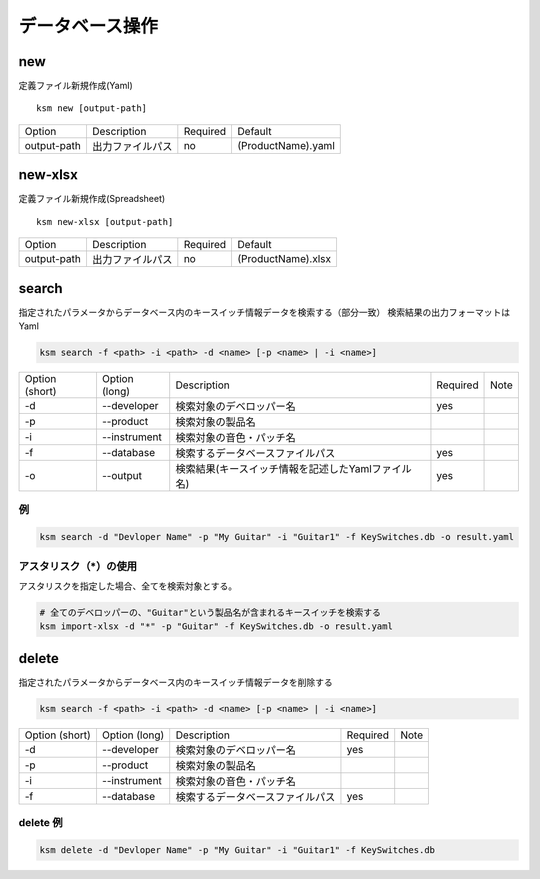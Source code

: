データベース操作
=======================================

new
--------------------------------------

定義ファイル新規作成(Yaml)

::

    ksm new [output-path]

+-------------+------------------+----------+--------------------+
|    Option   | Description      | Required |       Default      |
+-------------+------------------+----------+--------------------+
| output-path | 出力ファイルパス |    no    | (ProductName).yaml |
+-------------+------------------+----------+--------------------+


new-xlsx
--------------------------------------


定義ファイル新規作成(Spreadsheet)

::

    ksm new-xlsx [output-path]

+-------------+------------------+----------+--------------------+
|    Option   | Description      | Required |       Default      |
+-------------+------------------+----------+--------------------+
| output-path | 出力ファイルパス |    no    | (ProductName).xlsx |
+-------------+------------------+----------+--------------------+


search
--------------------------------------


指定されたパラメータからデータベース内のキースイッチ情報データを検索する（部分一致）
検索結果の出力フォーマットはYaml

.. code-block:: bash

    ksm search -f <path> -i <path> -d <name> [-p <name> | -i <name>]


+----------------+---------------+----------------------------------------------------+----------+------+
| Option (short) | Option (long) |                     Description                    | Required | Note |
+----------------+---------------+----------------------------------------------------+----------+------+
|       -d       |  --developer  |              検索対象のデベロッパー名              |    yes   |      |
+----------------+---------------+----------------------------------------------------+----------+------+
|       -p       |   --product   |                  検索対象の製品名                  |          |      |
+----------------+---------------+----------------------------------------------------+----------+------+
|       -i       |  --instrument |              検索対象の音色・パッチ名              |          |      |
+----------------+---------------+----------------------------------------------------+----------+------+
|       -f       |   --database  |          検索するデータベースファイルパス          |    yes   |      |
+----------------+---------------+----------------------------------------------------+----------+------+
|       -o       |    --output   | 検索結果(キースイッチ情報を記述したYamlファイル名) |    yes   |      |
+----------------+---------------+----------------------------------------------------+----------+------+

例
^^^^^^^^^^^^^^^^^^^^^^^^^^^^^^^^^^^^^^

.. code-block:: bash

    ksm search -d "Devloper Name" -p "My Guitar" -i "Guitar1" -f KeySwitches.db -o result.yaml


アスタリスク（\*）の使用
^^^^^^^^^^^^^^^^^^^^^^^^^^^^^^^^^^^^^^

アスタリスクを指定した場合、全てを検索対象とする。


.. code-block:: bash

    # 全てのデベロッパーの、"Guitar"という製品名が含まれるキースイッチを検索する
    ksm import-xlsx -d "*" -p "Guitar" -f KeySwitches.db -o result.yaml


delete
--------------------------------------


指定されたパラメータからデータベース内のキースイッチ情報データを削除する

.. code-block:: bash

    ksm search -f <path> -i <path> -d <name> [-p <name> | -i <name>]


+----------------+---------------+----------------------------------------------------+----------+------+
| Option (short) | Option (long) |                     Description                    | Required | Note |
+----------------+---------------+----------------------------------------------------+----------+------+
|       -d       |  --developer  |              検索対象のデベロッパー名              |    yes   |      |
+----------------+---------------+----------------------------------------------------+----------+------+
|       -p       |   --product   |                  検索対象の製品名                  |          |      |
+----------------+---------------+----------------------------------------------------+----------+------+
|       -i       |  --instrument |              検索対象の音色・パッチ名              |          |      |
+----------------+---------------+----------------------------------------------------+----------+------+
|       -f       |   --database  |          検索するデータベースファイルパス          |    yes   |      |
+----------------+---------------+----------------------------------------------------+----------+------+

delete 例
^^^^^^^^^^^^^^^^^^^^^^^^^^^^^^^^^^^^^^

.. code-block:: bash

    ksm delete -d "Devloper Name" -p "My Guitar" -i "Guitar1" -f KeySwitches.db

